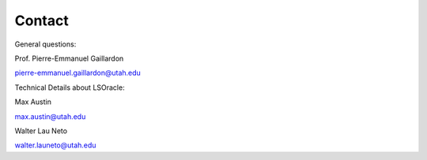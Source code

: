 .. _contact:
   
Contact
=======

General questions:

Prof. Pierre-Emmanuel Gaillardon 

pierre-emmanuel.gaillardon@utah.edu

Technical Details about LSOracle:

Max Austin

max.austin@utah.edu

Walter Lau Neto

walter.launeto@utah.edu


